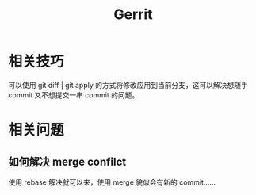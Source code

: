 #+TITLE:      Gerrit

* 目录                                                    :TOC_4_gh:noexport:
- [[#相关技巧][相关技巧]]
- [[#相关问题][相关问题]]
  - [[#如何解决-merge-confilct][如何解决 merge confilct]]

* 相关技巧
  可以使用 git diff | git apply 的方式将修改应用到当前分支，这可以解决想随手 commit 又不想提交一串 commit 的问题。

* 相关问题
** 如何解决 merge confilct
   使用 rebase 解决就可以来，使用 merge 貌似会有新的 commit……


